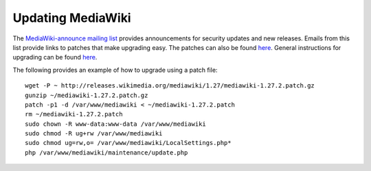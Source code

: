 Updating MediaWiki
================================================================================

The `MediaWiki-announce mailing list
<https://lists.wikimedia.org/mailman/listinfo/mediawiki-announce>`__ provides
announcements for security updates and new releases. Emails from this list
provide links to patches that make upgrading easy. The patches can also be found
`here <http://releases.wikimedia.org/mediawiki/>`__. General instructions for
upgrading can be found `here
<https://www.mediawiki.org/wiki/Manual:Upgrading>`__.

The following provides an example of how to upgrade using a patch file::

    wget -P ~ http://releases.wikimedia.org/mediawiki/1.27/mediawiki-1.27.2.patch.gz
    gunzip ~/mediawiki-1.27.2.patch.gz
    patch -p1 -d /var/www/mediawiki < ~/mediawiki-1.27.2.patch
    rm ~/mediawiki-1.27.2.patch
    sudo chown -R www-data:www-data /var/www/mediawiki
    sudo chmod -R ug+rw /var/www/mediawiki
    sudo chmod ug=rw,o= /var/www/mediawiki/LocalSettings.php*
    php /var/www/mediawiki/maintenance/update.php
